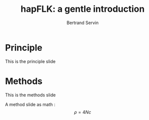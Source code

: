 #+OPTIONS: num:nil toc:nil
#+REVEAL_ROOT: http://cdn.jsdelivr.net/reveal.js/3.0.0/
#+REVEAL_TRANS: none
#+REVEAL_THEME: beige
#+Title: hapFLK: a gentle introduction
#+Author: Bertrand Servin
#+Email: bertrand.servin@inra.fr


* Principle
This is the principle slide

* Methods
This is the methods slide

A method slide as math : $$ \rho=4 N c $$
